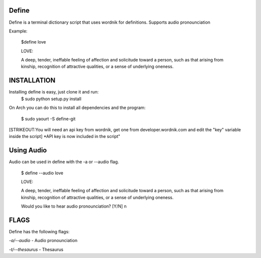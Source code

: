 Define
======

Define is a terminal dictionary script that uses wordnik for
definitions. Supports audio pronounciation

Example:

    $define love

    LOVE:

    A deep, tender, ineffable feeling of affection and solicitude toward
    a person, such as that arising from kinship, recognition of
    attractive qualities, or a sense of underlying oneness.

INSTALLATION
============

Installing define is easy, just clone it and run:
    $ sudo python setup.py install


On Arch you can do this to install all dependencies and the program:

    $ sudo yaourt -S define-git

[STRIKEOUT:You will need an api key from wordnik, get one from
developer.wordnik.com and edit the "key" variable inside the script]
\*API key is now included in the script"

Using Audio
===========

Audio can be used in define with the -a or --audio flag.

    $ define --audio love

    LOVE:

    A deep, tender, ineffable feeling of affection and solicitude toward
    a person, such as that arising from kinship, recognition of
    attractive qualities, or a sense of underlying oneness.

    Would you like to hear audio pronounciation? [Y/N] n

FLAGS
=====

Define has the following flags:

*-a/--audio* - Audio pronounciation

*-t/--thesaurus* - Thesaurus
